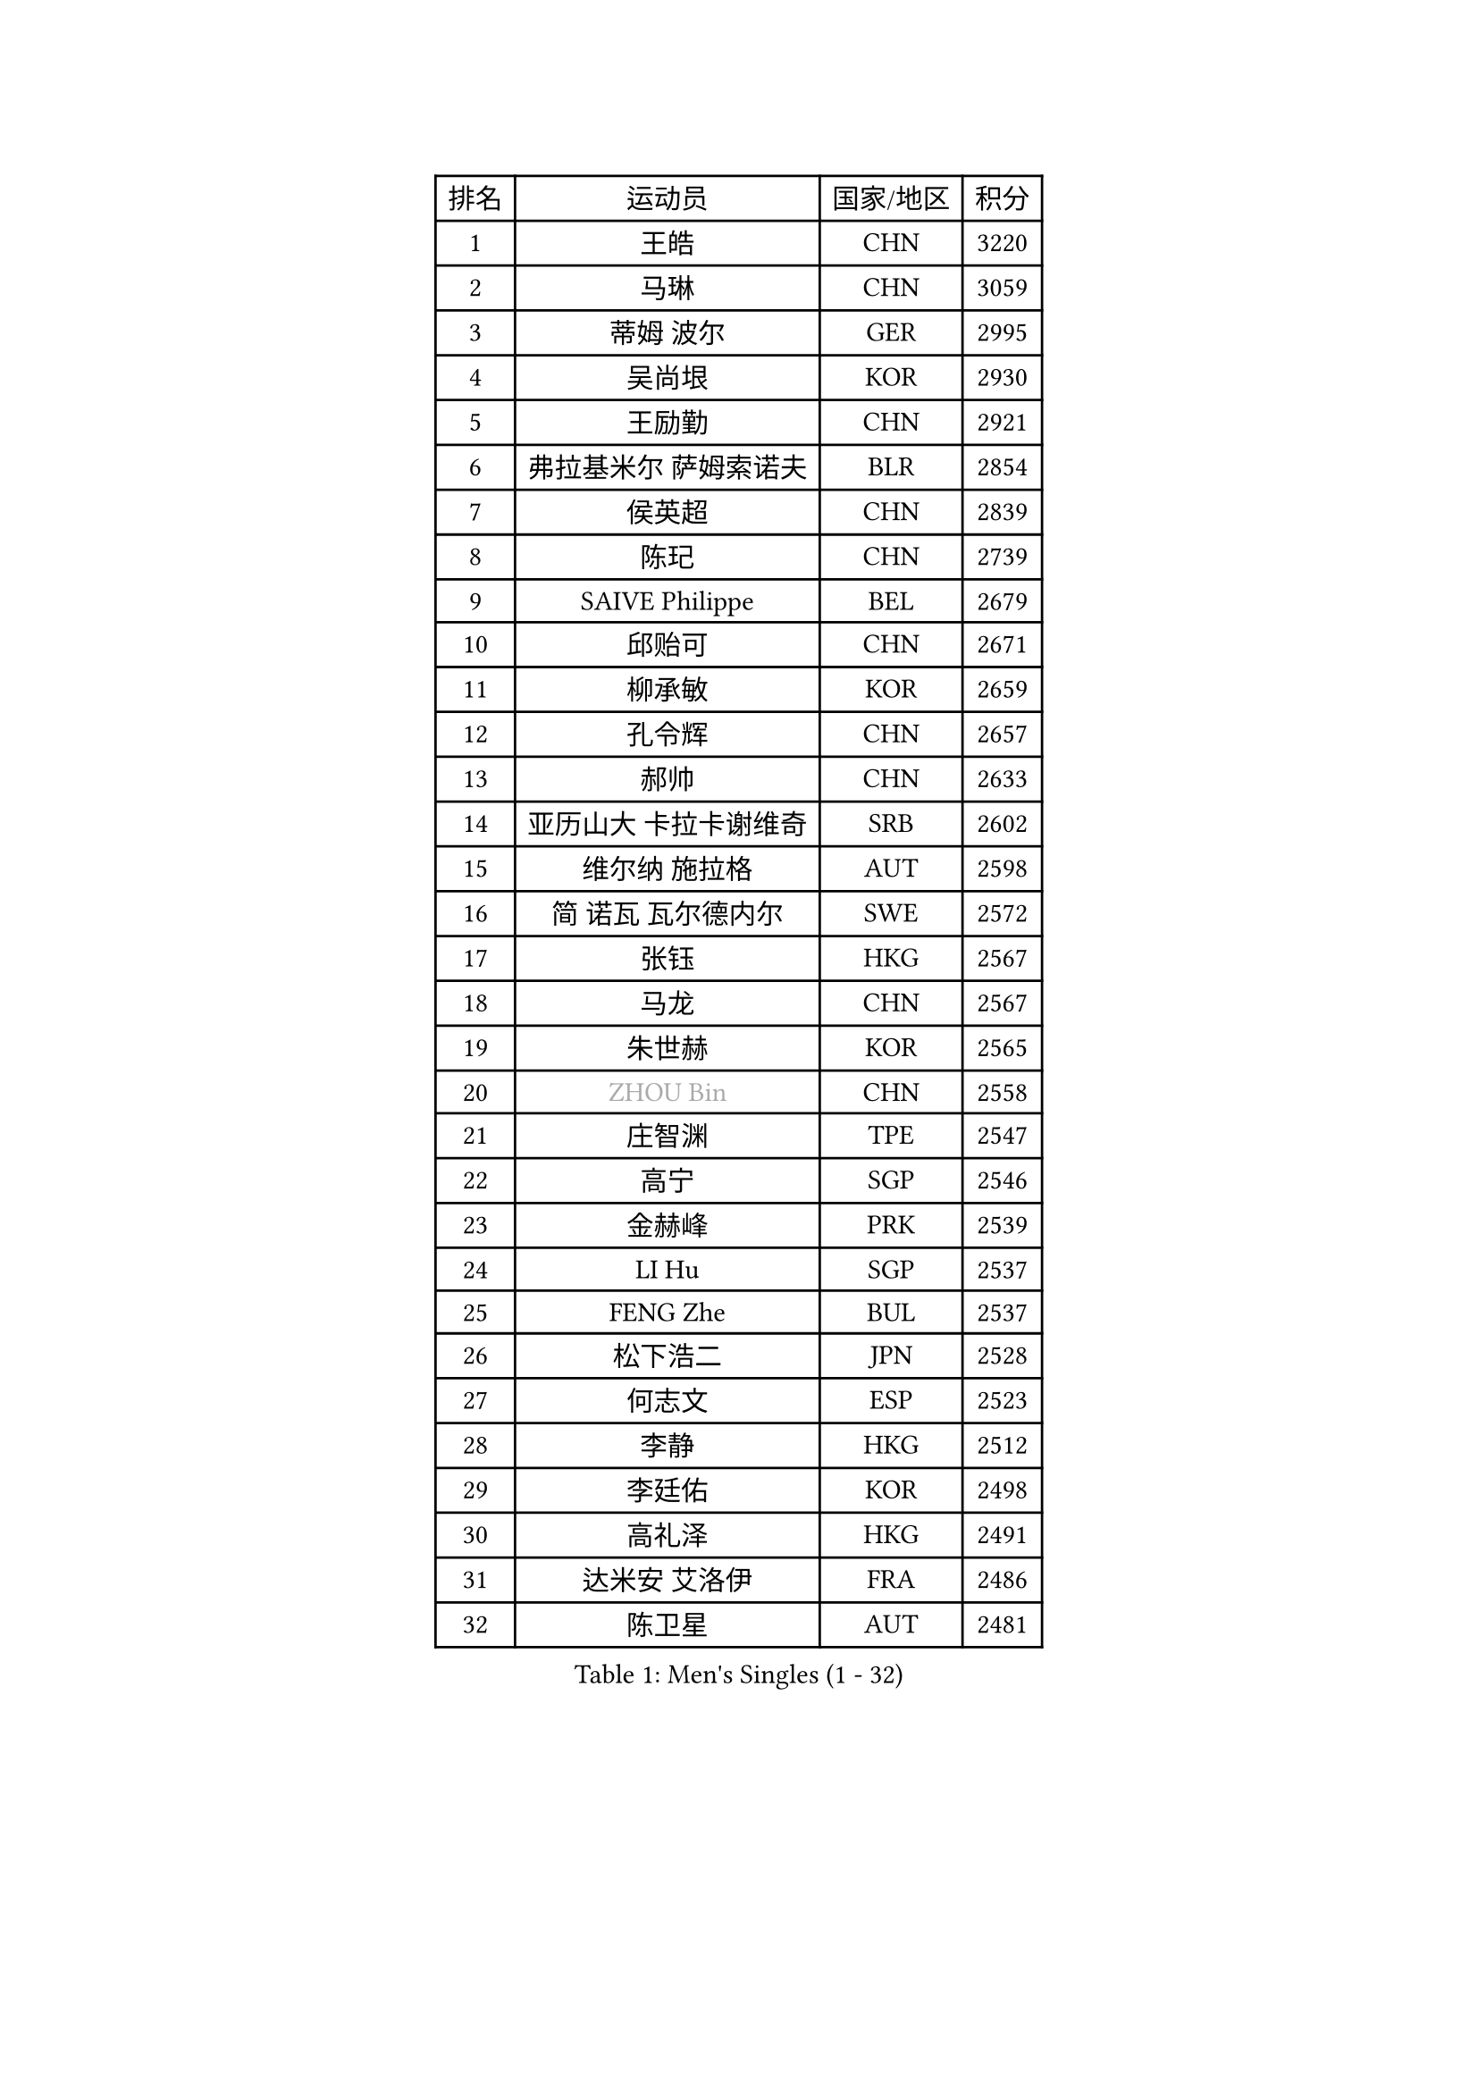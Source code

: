 
#set text(font: ("Courier New", "NSimSun"))
#figure(
  caption: "Men's Singles (1 - 32)",
    table(
      columns: 4,
      [排名], [运动员], [国家/地区], [积分],
      [1], [王皓], [CHN], [3220],
      [2], [马琳], [CHN], [3059],
      [3], [蒂姆 波尔], [GER], [2995],
      [4], [吴尚垠], [KOR], [2930],
      [5], [王励勤], [CHN], [2921],
      [6], [弗拉基米尔 萨姆索诺夫], [BLR], [2854],
      [7], [侯英超], [CHN], [2839],
      [8], [陈玘], [CHN], [2739],
      [9], [SAIVE Philippe], [BEL], [2679],
      [10], [邱贻可], [CHN], [2671],
      [11], [柳承敏], [KOR], [2659],
      [12], [孔令辉], [CHN], [2657],
      [13], [郝帅], [CHN], [2633],
      [14], [亚历山大 卡拉卡谢维奇], [SRB], [2602],
      [15], [维尔纳 施拉格], [AUT], [2598],
      [16], [简 诺瓦 瓦尔德内尔], [SWE], [2572],
      [17], [张钰], [HKG], [2567],
      [18], [马龙], [CHN], [2567],
      [19], [朱世赫], [KOR], [2565],
      [20], [#text(gray, "ZHOU Bin")], [CHN], [2558],
      [21], [庄智渊], [TPE], [2547],
      [22], [高宁], [SGP], [2546],
      [23], [金赫峰], [PRK], [2539],
      [24], [LI Hu], [SGP], [2537],
      [25], [FENG Zhe], [BUL], [2537],
      [26], [松下浩二], [JPN], [2528],
      [27], [何志文], [ESP], [2523],
      [28], [李静], [HKG], [2512],
      [29], [李廷佑], [KOR], [2498],
      [30], [高礼泽], [HKG], [2491],
      [31], [达米安 艾洛伊], [FRA], [2486],
      [32], [陈卫星], [AUT], [2481],
    )
  )#pagebreak()

#set text(font: ("Courier New", "NSimSun"))
#figure(
  caption: "Men's Singles (33 - 64)",
    table(
      columns: 4,
      [排名], [运动员], [国家/地区], [积分],
      [33], [RI Chol Guk], [PRK], [2457],
      [34], [佐兰 普里莫拉克], [CRO], [2447],
      [35], [卡林尼科斯 格林卡], [GRE], [2441],
      [36], [阿德里安 克里桑], [ROU], [2437],
      [37], [彼得 科贝尔], [CZE], [2434],
      [38], [张超], [CHN], [2433],
      [39], [YANG Min], [ITA], [2433],
      [40], [吉田海伟], [JPN], [2432],
      [41], [米凯尔 梅兹], [DEN], [2432],
      [42], [LEE Jinkwon], [KOR], [2430],
      [43], [尹在荣], [KOR], [2428],
      [44], [BENTSEN Allan], [DEN], [2417],
      [45], [约尔根 佩尔森], [SWE], [2401],
      [46], [LIM Jaehyun], [KOR], [2393],
      [47], [迪米特里 奥恰洛夫], [GER], [2373],
      [48], [#text(gray, "JIANG Weizhong")], [CRO], [2373],
      [49], [#text(gray, "马文革")], [CHN], [2369],
      [50], [TORIOLA Segun], [NGR], [2366],
      [51], [#text(gray, "XU Ke")], [CHN], [2366],
      [52], [阿列克谢 斯米尔诺夫], [RUS], [2360],
      [53], [TAKAKIWA Taku], [JPN], [2358],
      [54], [CHIANG Hung-Chieh], [TPE], [2357],
      [55], [#text(gray, "GUO Jinhao")], [CHN], [2357],
      [56], [博扬 托基奇], [SLO], [2352],
      [57], [FRANZ Peter], [GER], [2346],
      [58], [WOSIK Torben], [GER], [2346],
      [59], [CHANG Yen-Shu], [TPE], [2345],
      [60], [罗伯特 加尔多斯], [AUT], [2344],
      [61], [许昕], [CHN], [2343],
      [62], [江天一], [HKG], [2341],
      [63], [ZENG Cem], [TUR], [2340],
      [64], [SHMYREV Maxim], [RUS], [2339],
    )
  )#pagebreak()

#set text(font: ("Courier New", "NSimSun"))
#figure(
  caption: "Men's Singles (65 - 96)",
    table(
      columns: 4,
      [排名], [运动员], [国家/地区], [积分],
      [65], [CHTCHETININE Evgueni], [BLR], [2339],
      [66], [KEINATH Thomas], [SVK], [2330],
      [67], [CHO Eonrae], [KOR], [2320],
      [68], [PLACHY Josef], [CZE], [2319],
      [69], [LIN Ju], [DOM], [2317],
      [70], [卢兹扬 布拉斯奇克], [POL], [2316],
      [71], [YANG Zi], [SGP], [2315],
      [72], [特林科 基恩], [NED], [2315],
      [73], [KLASEK Marek], [CZE], [2313],
      [74], [MAZUNOV Dmitry], [RUS], [2305],
      [75], [MONTEIRO Joao], [POR], [2305],
      [76], [TRAN Tuan Quynh], [VIE], [2298],
      [77], [水谷隼], [JPN], [2297],
      [78], [克里斯蒂安 苏斯], [GER], [2291],
      [79], [LEI Zhenhua], [CHN], [2290],
      [80], [张继科], [CHN], [2278],
      [81], [SEREDA Peter], [SVK], [2277],
      [82], [帕特里克 奇拉], [FRA], [2268],
      [83], [詹斯 伦德奎斯特], [SWE], [2265],
      [84], [HAKANSSON Fredrik], [SWE], [2265],
      [85], [KUSINSKI Marcin], [POL], [2263],
      [86], [帕纳吉奥迪斯 吉奥尼斯], [GRE], [2253],
      [87], [松平健太], [JPN], [2252],
      [88], [MATSUMOTO Cazuo], [BRA], [2249],
      [89], [SLEVIN Colum], [IRL], [2248],
      [90], [SVENSSON Robert], [SWE], [2238],
      [91], [DE SOUSA Arlindo], [LUX], [2236],
      [92], [GORAK Daniel], [POL], [2235],
      [93], [#text(gray, "GUO Keli")], [CHN], [2235],
      [94], [MONRAD Martin], [DEN], [2234],
      [95], [让 米歇尔 赛弗], [BEL], [2234],
      [96], [GERADA Simon], [AUS], [2233],
    )
  )#pagebreak()

#set text(font: ("Courier New", "NSimSun"))
#figure(
  caption: "Men's Singles (97 - 128)",
    table(
      columns: 4,
      [排名], [运动员], [国家/地区], [积分],
      [97], [PAVELKA Tomas], [CZE], [2224],
      [98], [AN Chol Yong], [PRK], [2224],
      [99], [WANG Wei], [ESP], [2223],
      [100], [ANDRIANOV Sergei], [RUS], [2221],
      [101], [SHAN Mingjie], [CHN], [2219],
      [102], [#text(gray, "LENGEROV Kostadin")], [AUT], [2216],
      [103], [XU Hui], [CHN], [2214],
      [104], [巴斯蒂安 斯蒂格], [GER], [2213],
      [105], [唐鹏], [HKG], [2212],
      [106], [ROSSKOPF Jorg], [GER], [2212],
      [107], [岸川圣也], [JPN], [2212],
      [108], [WU Hao], [CHN], [2212],
      [109], [DIDUKH Oleksandr], [UKR], [2208],
      [110], [帕特里克 鲍姆], [GER], [2208],
      [111], [HIELSCHER Lars], [GER], [2204],
      [112], [#text(gray, "TRUKSA Jaromir")], [SVK], [2202],
      [113], [谭瑞午], [CRO], [2197],
      [114], [马克斯 弗雷塔斯], [POR], [2196],
      [115], [OLEJNIK Martin], [CZE], [2194],
      [116], [KIM Junghoon], [KOR], [2190],
      [117], [沙拉特 卡马尔 阿昌塔], [IND], [2189],
      [118], [KUZMIN Fedor], [RUS], [2186],
      [119], [MONDELLO Massimiliano], [ITA], [2182],
      [120], [LEGOUT Christophe], [FRA], [2174],
      [121], [PAZSY Ferenc], [HUN], [2171],
      [122], [WU Chih-Chi], [TPE], [2169],
      [123], [BOBOCICA Mihai], [ITA], [2165],
      [124], [LIU Song], [ARG], [2163],
      [125], [CHOI Hyunjin], [KOR], [2162],
      [126], [KIM Taehoon], [KOR], [2161],
      [127], [ZHANG Wilson], [CAN], [2160],
      [128], [OYA Hidetoshi], [JPN], [2158],
    )
  )